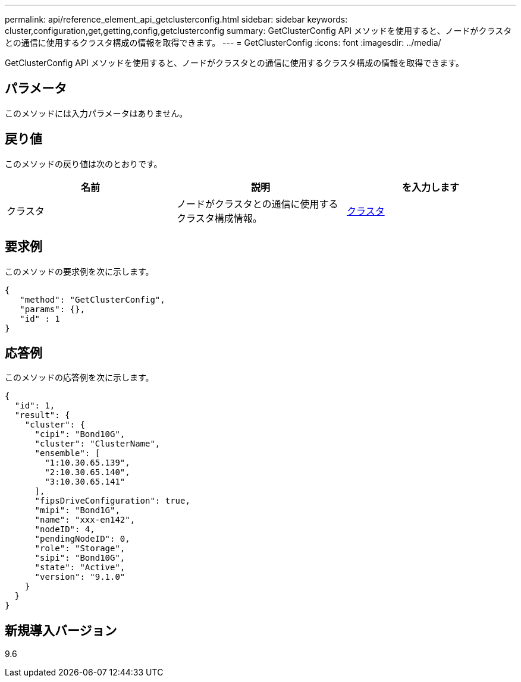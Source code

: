 ---
permalink: api/reference_element_api_getclusterconfig.html 
sidebar: sidebar 
keywords: cluster,configuration,get,getting,config,getclusterconfig 
summary: GetClusterConfig API メソッドを使用すると、ノードがクラスタとの通信に使用するクラスタ構成の情報を取得できます。 
---
= GetClusterConfig
:icons: font
:imagesdir: ../media/


[role="lead"]
GetClusterConfig API メソッドを使用すると、ノードがクラスタとの通信に使用するクラスタ構成の情報を取得できます。



== パラメータ

このメソッドには入力パラメータはありません。



== 戻り値

このメソッドの戻り値は次のとおりです。

|===
| 名前 | 説明 | を入力します 


 a| 
クラスタ
 a| 
ノードがクラスタとの通信に使用するクラスタ構成情報。
 a| 
xref:reference_element_api_cluster.adoc[クラスタ]

|===


== 要求例

このメソッドの要求例を次に示します。

[listing]
----
{
   "method": "GetClusterConfig",
   "params": {},
   "id" : 1
}
----


== 応答例

このメソッドの応答例を次に示します。

[listing]
----
{
  "id": 1,
  "result": {
    "cluster": {
      "cipi": "Bond10G",
      "cluster": "ClusterName",
      "ensemble": [
        "1:10.30.65.139",
        "2:10.30.65.140",
        "3:10.30.65.141"
      ],
      "fipsDriveConfiguration": true,
      "mipi": "Bond1G",
      "name": "xxx-en142",
      "nodeID": 4,
      "pendingNodeID": 0,
      "role": "Storage",
      "sipi": "Bond10G",
      "state": "Active",
      "version": "9.1.0"
    }
  }
}
----


== 新規導入バージョン

9.6
